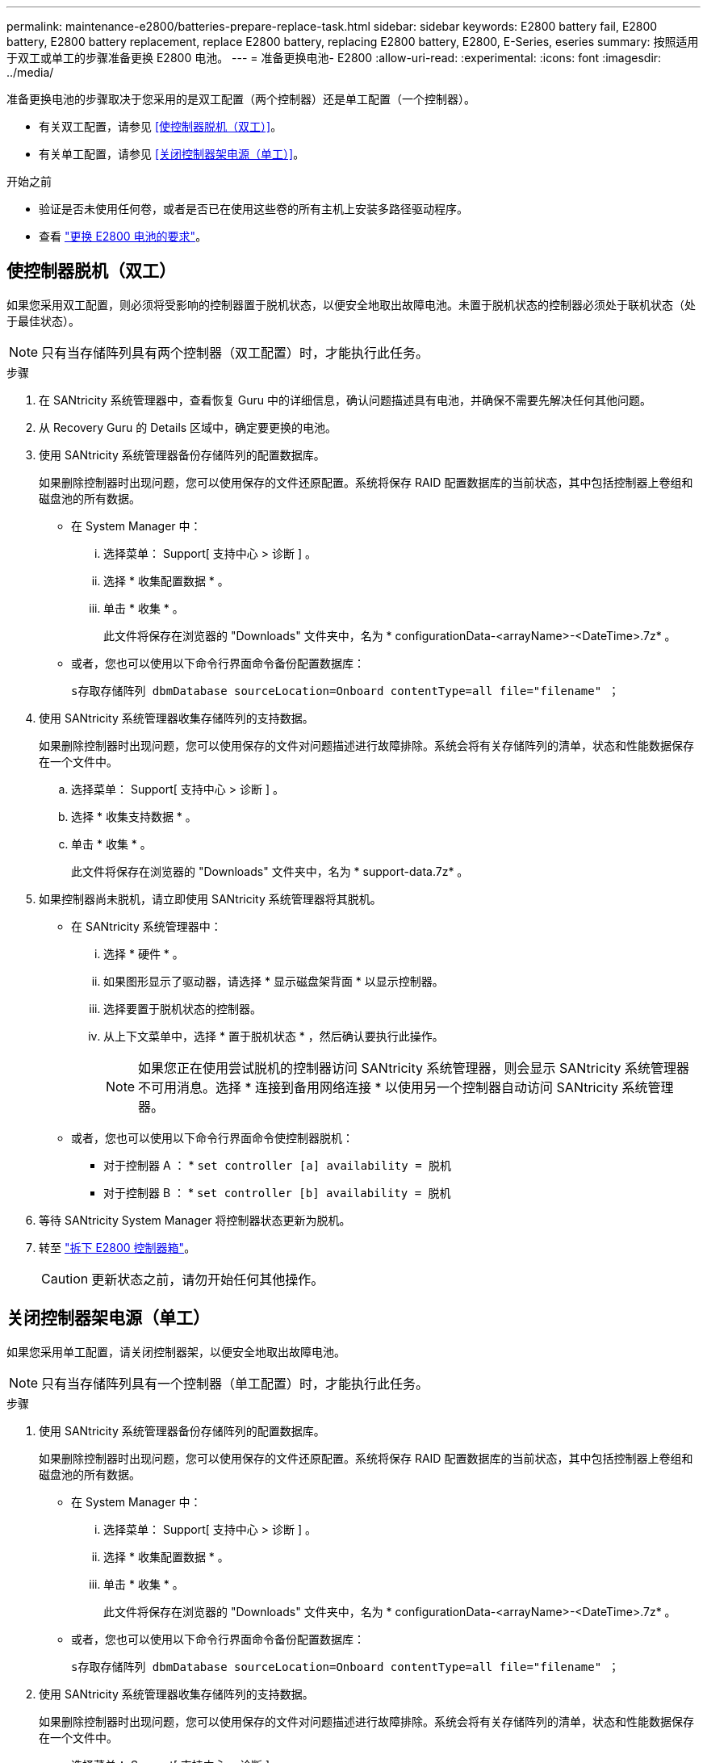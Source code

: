 ---
permalink: maintenance-e2800/batteries-prepare-replace-task.html 
sidebar: sidebar 
keywords: E2800 battery fail, E2800 battery, E2800 battery replacement, replace E2800 battery, replacing E2800 battery, E2800, E-Series, eseries 
summary: 按照适用于双工或单工的步骤准备更换 E2800 电池。 
---
= 准备更换电池- E2800
:allow-uri-read: 
:experimental: 
:icons: font
:imagesdir: ../media/


[role="lead"]
准备更换电池的步骤取决于您采用的是双工配置（两个控制器）还是单工配置（一个控制器）。

* 有关双工配置，请参见 <<使控制器脱机（双工）>>。
* 有关单工配置，请参见 <<关闭控制器架电源（单工）>>。


.开始之前
* 验证是否未使用任何卷，或者是否已在使用这些卷的所有主机上安装多路径驱动程序。
* 查看 link:batteries-overview-requirements-concept.html["更换 E2800 电池的要求"]。




== 使控制器脱机（双工）

如果您采用双工配置，则必须将受影响的控制器置于脱机状态，以便安全地取出故障电池。未置于脱机状态的控制器必须处于联机状态（处于最佳状态）。


NOTE: 只有当存储阵列具有两个控制器（双工配置）时，才能执行此任务。

.步骤
. 在 SANtricity 系统管理器中，查看恢复 Guru 中的详细信息，确认问题描述具有电池，并确保不需要先解决任何其他问题。
. 从 Recovery Guru 的 Details 区域中，确定要更换的电池。
. 使用 SANtricity 系统管理器备份存储阵列的配置数据库。
+
如果删除控制器时出现问题，您可以使用保存的文件还原配置。系统将保存 RAID 配置数据库的当前状态，其中包括控制器上卷组和磁盘池的所有数据。

+
** 在 System Manager 中：
+
... 选择菜单： Support[ 支持中心 > 诊断 ] 。
... 选择 * 收集配置数据 * 。
... 单击 * 收集 * 。
+
此文件将保存在浏览器的 "Downloads" 文件夹中，名为 * configurationData-<arrayName>-<DateTime>.7z* 。



** 或者，您也可以使用以下命令行界面命令备份配置数据库：
+
`s存取存储阵列 dbmDatabase sourceLocation=Onboard contentType=all file="filename" ；`



. 使用 SANtricity 系统管理器收集存储阵列的支持数据。
+
如果删除控制器时出现问题，您可以使用保存的文件对问题描述进行故障排除。系统会将有关存储阵列的清单，状态和性能数据保存在一个文件中。

+
.. 选择菜单： Support[ 支持中心 > 诊断 ] 。
.. 选择 * 收集支持数据 * 。
.. 单击 * 收集 * 。
+
此文件将保存在浏览器的 "Downloads" 文件夹中，名为 * support-data.7z* 。



. 如果控制器尚未脱机，请立即使用 SANtricity 系统管理器将其脱机。
+
** 在 SANtricity 系统管理器中：
+
... 选择 * 硬件 * 。
... 如果图形显示了驱动器，请选择 * 显示磁盘架背面 * 以显示控制器。
... 选择要置于脱机状态的控制器。
... 从上下文菜单中，选择 * 置于脱机状态 * ，然后确认要执行此操作。
+

NOTE: 如果您正在使用尝试脱机的控制器访问 SANtricity 系统管理器，则会显示 SANtricity 系统管理器不可用消息。选择 * 连接到备用网络连接 * 以使用另一个控制器自动访问 SANtricity 系统管理器。



** 或者，您也可以使用以下命令行界面命令使控制器脱机：
+
* 对于控制器 A ： * `set controller [a] availability = 脱机`

+
* 对于控制器 B ： * `set controller [b] availability = 脱机`



. 等待 SANtricity System Manager 将控制器状态更新为脱机。
. 转至 link:batteries-remove-controller-canister-task.html["拆下 E2800 控制器箱"]。
+

CAUTION: 更新状态之前，请勿开始任何其他操作。





== 关闭控制器架电源（单工）

如果您采用单工配置，请关闭控制器架，以便安全地取出故障电池。


NOTE: 只有当存储阵列具有一个控制器（单工配置）时，才能执行此任务。

.步骤
. 使用 SANtricity 系统管理器备份存储阵列的配置数据库。
+
如果删除控制器时出现问题，您可以使用保存的文件还原配置。系统将保存 RAID 配置数据库的当前状态，其中包括控制器上卷组和磁盘池的所有数据。

+
** 在 System Manager 中：
+
... 选择菜单： Support[ 支持中心 > 诊断 ] 。
... 选择 * 收集配置数据 * 。
... 单击 * 收集 * 。
+
此文件将保存在浏览器的 "Downloads" 文件夹中，名为 * configurationData-<arrayName>-<DateTime>.7z* 。



** 或者，您也可以使用以下命令行界面命令备份配置数据库：
+
`s存取存储阵列 dbmDatabase sourceLocation=Onboard contentType=all file="filename" ；`



. 使用 SANtricity 系统管理器收集存储阵列的支持数据。
+
如果删除控制器时出现问题，您可以使用保存的文件对问题描述进行故障排除。系统会将有关存储阵列的清单，状态和性能数据保存在一个文件中。

+
.. 选择菜单： Support[ 支持中心 > 诊断 ] 。
.. 选择 * 收集支持数据 * 。
.. 单击 * 收集 * 。
+
此文件将保存在浏览器的 "Downloads" 文件夹中，名为 * support-data.7z* 。



. 确保存储阵列与所有已连接主机之间未发生任何 I/O 操作。例如，您可以执行以下步骤：
+
.. 停止涉及从存储映射到主机的 LUN 的所有进程。
.. 确保没有应用程序向从存储映射到主机的任何 LUN 写入数据。
.. 卸载与阵列上的卷关联的所有文件系统。
+

NOTE: 停止主机 I/O 操作的确切步骤取决于主机操作系统和配置，这些步骤不在本说明的范围之内。如果您不确定如何停止环境中的主机 I/O 操作，请考虑关闭主机。

+

CAUTION: * 可能的数据丢失 * - 如果在执行 I/O 操作时继续执行此操作步骤，则可能会丢失数据。



. 等待缓存中的所有数据写入驱动器。
+
需要将缓存数据写入驱动器时，控制器背面的绿色缓存活动 LED 亮起。您必须等待此 LED 关闭。

. 从 SANtricity 系统管理器的主页中，选择 * 查看正在执行的操作 * 。
. 确认所有操作均已完成，然后再继续下一步。
. 关闭控制器架上的两个电源开关。
. 等待控制器架上的所有 LED 熄灭。
. 转至 link:batteries-remove-controller-canister-task.html["拆下 E2800 控制器箱"]。

